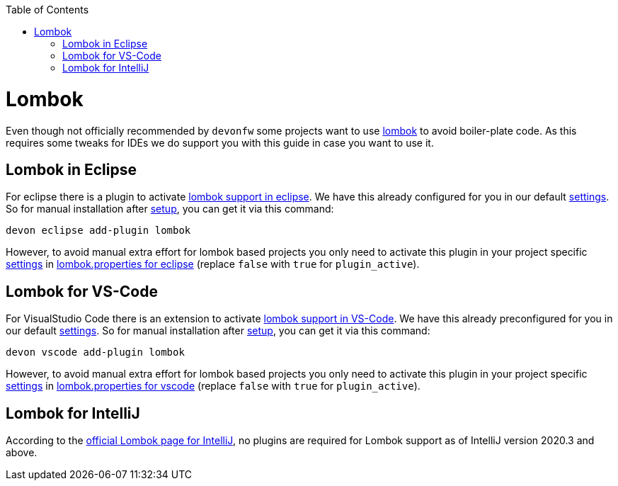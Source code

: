 :toc:
toc::[]

= Lombok

Even though not officially recommended by `devonfw` some projects want to use https://projectlombok.org/[lombok] to avoid boiler-plate code.
As this requires some tweaks for IDEs we do support you with this guide in case you want to use it.

== Lombok in Eclipse

For eclipse there is a plugin to activate https://projectlombok.org/setup/eclipse[lombok support in eclipse].
We have this already configured for you in our default link:settings.asciidoc[settings]. So for manual installation after link:setup.asciidoc[setup], you can get it via this command:
```
devon eclipse add-plugin lombok
```
However, to avoid manual extra effort for lombok based projects you only need to activate this plugin in your project specific link:settings.asciidoc[settings] in https://github.com/devonfw/ide-settings/blob/master/eclipse/plugins/lombok.properties#L3[lombok.properties for eclipse] (replace `false` with `true` for `plugin_active`).

== Lombok for VS-Code

For VisualStudio Code there is an extension to activate https://projectlombok.org/setup/vscode[lombok support in VS-Code].
We have this already preconfigured for you in our default link:settings.asciidoc[settings]. So for manual installation after link:setup.asciidoc[setup], you can get it via this command:
```
devon vscode add-plugin lombok
```
However, to avoid manual extra effort for lombok based projects you only need to activate this plugin in your project specific link:settings.asciidoc[settings] in https://github.com/devonfw/ide-settings/blob/master/vscode/plugins/lombok.properties#L2[lombok.properties for vscode] (replace `false` with `true` for `plugin_active`).

== Lombok for IntelliJ

According to the https://projectlombok.org/setup/intellij[official Lombok page for IntelliJ], no plugins are required for Lombok support as of IntelliJ version 2020.3 and above.


